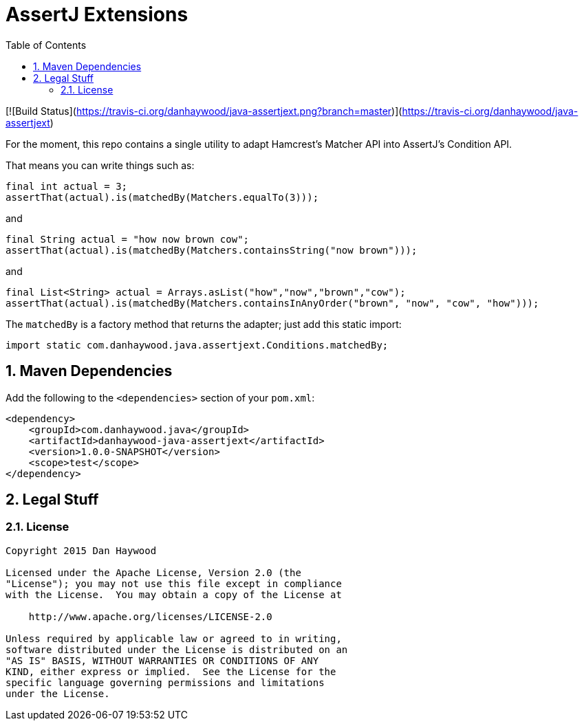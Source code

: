 = AssertJ Extensions
:Notice: Licensed to the Apache Software Foundation (ASF) under one or more contributor license agreements. See the NOTICE file distributed with this work for additional information regarding copyright ownership. The ASF licenses this file to you under the Apache License, Version 2.0 (the "License"); you may not use this file except in compliance with the License. You may obtain a copy of the License at. http://www.apache.org/licenses/LICENSE-2.0 . Unless required by applicable law or agreed to in writing, software distributed under the License is distributed on an "AS IS" BASIS, WITHOUT WARRANTIES OR  CONDITIONS OF ANY KIND, either express or implied. See the License for the specific language governing permissions and limitations under the License.
:_basedir: ./
:_imagesdir: images/
:toc: right
:numbered:

[![Build Status](https://travis-ci.org/danhaywood/java-assertjext.png?branch=master)](https://travis-ci.org/danhaywood/java-assertjext)

For the moment, this repo contains a single utility to adapt Hamcrest's Matcher API into AssertJ's Condition API.

That means you can write things such as:

[source,java]
----
final int actual = 3;
assertThat(actual).is(matchedBy(Matchers.equalTo(3)));
----

and

[source,java]
----
final String actual = "how now brown cow";
assertThat(actual).is(matchedBy(Matchers.containsString("now brown")));
----

and

[source,java]
----
final List<String> actual = Arrays.asList("how","now","brown","cow");
assertThat(actual).is(matchedBy(Matchers.containsInAnyOrder("brown", "now", "cow", "how")));
----

The `matchedBy` is a factory method that returns the adapter; just add this static import:

[source,java]
----
import static com.danhaywood.java.assertjext.Conditions.matchedBy;
----

## Maven Dependencies

Add the following to the `<dependencies>` section of your `pom.xml`:

[source,xml]
----
<dependency>
    <groupId>com.danhaywood.java</groupId>
    <artifactId>danhaywood-java-assertjext</artifactId>
    <version>1.0.0-SNAPSHOT</version>
    <scope>test</scope>
</dependency>
----

## Legal Stuff

### License

----
Copyright 2015 Dan Haywood

Licensed under the Apache License, Version 2.0 (the
"License"); you may not use this file except in compliance
with the License.  You may obtain a copy of the License at

    http://www.apache.org/licenses/LICENSE-2.0

Unless required by applicable law or agreed to in writing,
software distributed under the License is distributed on an
"AS IS" BASIS, WITHOUT WARRANTIES OR CONDITIONS OF ANY
KIND, either express or implied.  See the License for the
specific language governing permissions and limitations
under the License.
----
